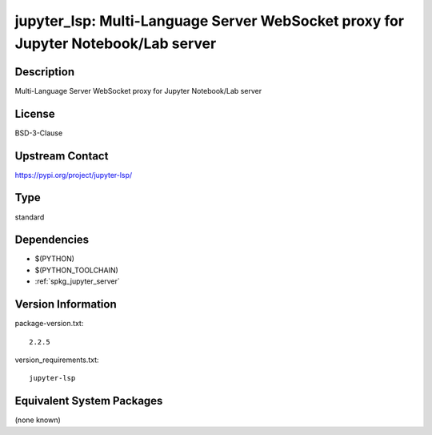 .. _spkg_jupyter_lsp:

jupyter_lsp: Multi-Language Server WebSocket proxy for Jupyter Notebook/Lab server
================================================================================================

Description
-----------

Multi-Language Server WebSocket proxy for Jupyter Notebook/Lab server

License
-------

BSD-3-Clause

Upstream Contact
----------------

https://pypi.org/project/jupyter-lsp/


Type
----

standard


Dependencies
------------

- $(PYTHON)
- $(PYTHON_TOOLCHAIN)
- :ref:`spkg_jupyter_server`

Version Information
-------------------

package-version.txt::

    2.2.5

version_requirements.txt::

    jupyter-lsp


Equivalent System Packages
--------------------------

(none known)

